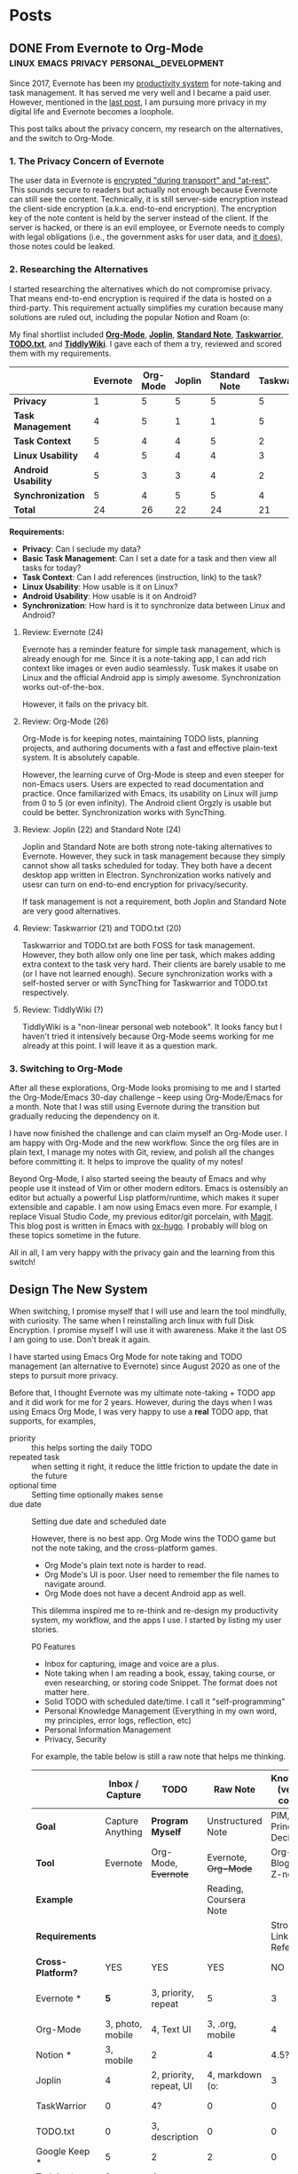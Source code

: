 #+HUGO_BASE_DIR: ../
#+HUGO_SECTION: posts

* Posts

** DONE From Evernote to Org-Mode :linux:emacs:privacy:personal_development:
SCHEDULED: <2020-09-03 Thu>
:PROPERTIES:
:EXPORT_DATE: 2020-09-03
:EXPORT_FILE_NAME: from-evernote-to-org-mode
:EXPORT_HUGO_SLUG: from-evernote-to-org-mode
:END:
:LOGBOOK:
CLOCK: [2020-09-03 Thu 09:40]--[2020-09-03 Thu 15:55] =>  6:15
:END:

Since 2017, Evernote has been my [[/productivity-system][productivity system]] for note-taking and task management. It has served me very well and I became a paid user. However, mentioned in the [[/arch-linux-full-disk-encryption/][last post]], I am pursuing more privacy in my digital life and Evernote becomes a loophole.

This post talks about the privacy concern, my research on the alternatives, and the switch to Org-Mode.

*** 1. The Privacy Concern of Evernote

The user data in Evernote is [[https://evernote.com/security][encrypted "during transport" and "at-rest"]]. This sounds secure to readers but actually not enough because Evernote can still see the content. Technically, it is still server-side encryption instead the client-side encryption (a.k.a. end-to-end encryption). The encryption key of the note content is held by the server instead of the client. If the server is hacked, or there is an evil employee, or Evernote needs to comply with legal obligations (i.e., the government asks for user data, and [[https://evernote.com/privacy/transparency-report][it does]]), those notes could be leaked.

*** 2. Researching the Alternatives

I started researching the alternatives which do not compromise privacy. That means end-to-end encryption is required if the data is hosted on a third-party. This requirement actually simplifies my curation because many solutions are ruled out, including the popular Notion and Roam (o:

My final shortlist included [[https://orgmode.org/][*Org-Mode*]], [[https://joplinapp.org/][*Joplin*]], [[https://standardnotes.org/][*Standard Note*]], [[https://taskwarrior.org/][*Taskwarrior*]], [[http://todotxt.org/][*TODO.txt*]], and [[https://tiddlywiki.com/][*TiddlyWiki*]]. I gave each of them a try, reviewed and scored them with my requirements.

|                     | *Evernote* | *Org-Mode* | *Joplin* | *Standard Note* | *Taskwarrior* | *TODO.txt* | *TiddlyWiki* |
|---------------------+------------+------------+----------+-----------------+---------------+------------+--------------|
| *Privacy*           |          1 |          5 |        5 |               5 |             5 |          5 | 5            |
| *Task Management*   |          4 |          5 |        1 |               1 |             5 |          5 | ?            |
| *Task Context*      |          5 |          4 |        4 |               5 |             2 |          1 | ?            |
| *Linux Usability*   |          4 |          5 |        4 |               4 |             3 |          3 | ?            |
| *Android Usability* |          5 |          3 |        3 |               4 |             2 |          2 | ?            |
| *Synchronization*   |          5 |          4 |        5 |               5 |             4 |          4 | ?            |
|---------------------+------------+------------+----------+-----------------+---------------+------------+--------------|
| *Total*             |         24 |         26 |       22 |              24 |            21 |         20 | ?            |

*Requirements:*
- *Privacy*: Can I seclude my data?
- *Basic Task Management*: Can I set a date for a task and then view all tasks for today?
- *Task Context*: Can I add references (instruction, link) to the task?
- *Linux Usability*: How usable is it on Linux?
- *Android Usability*: How usable is it on Android?
- *Synchronization*: How hard is it to synchronize data between Linux and Android?

**** Review: Evernote (24)

Evernote has a reminder feature for simple task management, which is already enough for me. Since it is a note-taking app, I can add rich context like images or even audio seamlessly. Tusk makes it usabe on Linux and the official Android app is simply awesome. Synchronization works out-of-the-box.

However, it fails on the privacy bit.

**** Review: Org-Mode (26)

Org-Mode is for keeping notes, maintaining TODO lists, planning projects, and authoring documents with a fast and effective plain-text system. It is absolutely capable.

However, the learning curve of Org-Mode is steep and even steeper for non-Emacs users. Users are expected to read documentation and practice. Once familiarized with Emacs, its usability on Linux will jump from 0 to 5 (or even infinity). The Android client Orgzly is usable but could be better. Synchronization works with SyncThing.

**** Review: Joplin (22) and Standard Note (24)

Joplin and Standard Note are both strong note-taking alternatives to Evernote. However, they suck in task management because they simply cannot show all tasks scheduled for today. They both have a decent desktop app written in Electron. Synchronization works natively and usesr can turn on end-to-end encryption for privacy/security.

If task management is not a requirement, both Joplin and Standard Note are very good alternatives.

**** Review: Taskwarrior (21) and TODO.txt (20)

Taskwarrior and TODO.txt are both FOSS for task management. However, they both allow only one line per task, which makes adding extra context to the task very hard. Their clients are barely usable to me (or I have not learned enough). Secure synchronization works with a self-hosted server or with SyncThing for Taskwarrior and TODO.txt respectively.

**** Review: TiddlyWiki (?)

TiddlyWiki is a "non-linear personal web notebook". It looks fancy but I haven't tried it intensively because Org-Mode seems working for me already at this point. I will leave it as a question mark.

*** 3. Switching to Org-Mode

After all these explorations, Org-Mode looks promising to me and I started the Org-Mode/Emacs 30-day challenge -- keep using Org-Mode/Emacs for a month. Note that I was still using Evernote during the transition but gradually reducing the dependency on it.

I have now finished the challenge and can claim myself an Org-Mode user. I am happy with Org-Mode and the new workflow. Since the org files are in plain text, I manage my notes with Git, review, and polish all the changes before committing it. It helps to improve the quality of my notes!

Beyond Org-Mode, I also started seeing the beauty of Emacs and why people use it instead of Vim or other modern editors. Emacs is ostensibly an editor but actually a powerful Lisp platform/runtime, which makes it super extensible and capable. I am now using Emacs even more. For example, I replace Visual Studio Code, my previous editor/git porcelain, with  [[https://magit.vc/][Magit]]. This blog post is written in Emacs with [[https://ox-hugo.scripter.co/][ox-hugo]]. I probably will blog on these topics sometime in the future.

All in all, I am very happy with the privacy gain and the learning from this switch!

** Design The New System
When switching, I promise myself that I will use and learn the tool mindfully, with curiosity. The same when I reinstalling arch linux with full Disk Encryption. I promise myself I will use it with awareness. Make it the last OS I am going to use. Don't break it again.

I have started using Emacs Org Mode for note taking and TODO management (an alternative to Evernote) since August 2020 as one of the steps to pursuit more privacy.

Before that, I thought Evernote was my ultimate note-taking + TODO app and it did work for me for 2 years. However, during the days when I was using Emacs Org Mode, I was very happy to use a *real* TODO app, that supports, for examples,
- priority :: this helps sorting the daily TODO
- repeated task :: when setting it right, it reduce the little friction to update the date in the future
- optional time :: Setting time optionally makes sense
- due date :: Setting due date and scheduled date

 However, there is no best app. Org Mode wins the TODO game but not the note taking, and the cross-platform games.
 - Org Mode's plain text note is harder to read.
 - Org Mode's UI is poor. User need to remember the file names to navigate around.
 - Org Mode does not have a decent Android app as well.

 This dilemma inspired me to re-think and re-design my productivity system, my workflow, and the apps I use. I started by listing my user stories.

 P0 Features
 - Inbox for capturing, image and voice are a plus.
 - Note taking when I am reading a book, essay, taking course, or even researching, or storing code Snippet. The format does not matter here.
 - Solid TODO with scheduled date/time. I call it "self-programming"
 - Personal Knowledge Management (Everything in my own word, my principles, error logs, reflection, etc)
 - Personal Information Management
 - Privacy, Security

 For example, the table below is still a raw note that helps me thinking.

 |                   |  Inbox / Capture | TODO                    | Raw Note               |  Knowledge (version control) |                 Habit | Daily Journal | Search | Sync (L <-> A)    | Privacy |
 |-------------------+------------------+-------------------------+------------------------+------------------------------+-----------------------+---------------+--------+-------------------+---------|
 | *Goal*            | Capture Anything | *Program Myself*        | Unstructured Note      |    PIM, Principles, Decision |                       |  Activity Log |        |                   |         |
 | *Tool*            |         Evernote | Org-Mode, +Evernote+    | Evernote, +Org-Mode+   | Org-Mode, Blog, Wiki, Z-note |                       |               |        |                   |         |
 | *Example*         |                  |                         | Reading, Coursera Note |                              |                       |               |        |                   |         |
 | *Requirements*    |                  |                         |                        |    Strong-Linking, Reference |                       |               |        |                   |         |
 | *Cross-Platform?* |              YES | YES                     | YES                    |                           NO |                       |               |        |                   |         |
 |-------------------+------------------+-------------------------+------------------------+------------------------------+-----------------------+---------------+--------+-------------------+---------|
 | Evernote *        |              *5* | 3, priority, repeat     | 5                      |                            3 | 3, Recurring Reminder |             4 |      4 | 5, Native         |       2 |
 | Org-Mode          | 3, photo, mobile | 4, Text UI              | 3, .org, mobile        |                            4 |                       |             3 |      4 | 4, with SyncThing |       5 |
 | Notion *          |        3, mobile | 2                       | 4                      |                         4.5? |                     1 |             4 |      4 | 4, Mobile Web (o: |       1 |
 | Joplin            |                4 | 2, priority, repeat, UI | 4, markdown (o:        |                            3 |                     0 |             4 |      4 | 5, Native         |       5 |
 | TaskWarrior       |                0 | 4?                      | 0                      |                            0 |                     ? |             0 |        | ?, Taskd Server   |       5 |
 | TODO.txt          |                0 | 3, description          | 0                      |                            0 |                     ? |             0 |        | ?, with SyncThing |       5 |
 | Google Keep *     |                5 | 2                       | 2                      |                            0 |                     0 |             3 |        | 5, Native         |       4 |
 | Todoist *         |                0 | 4                       |                        |                              |                     ? |             0 |        | 4                 |       2 |
 | TickTick *        |                0 | 5                       |                        |                              |                     4 |             0 |        | 3, Linux (o:      |       1 |
 | Zim               |                  |                         |                        |                              |                       |               |        |                   |       5 |
 | TiddlyWiki        |                  |                         |                        |                              |                       |               |        |                   |       5 |
 | Standard Note     |                  |                         |                        |                              |                       |               |        |                   |       5 |
 | Hugo              |                0 | 0                       | 0                      |                          4.5 |                     0 |             0 |        | 0                 |       5 |
 |                   |                  |                         |                        |                              |                       |               |        |                   |         |
